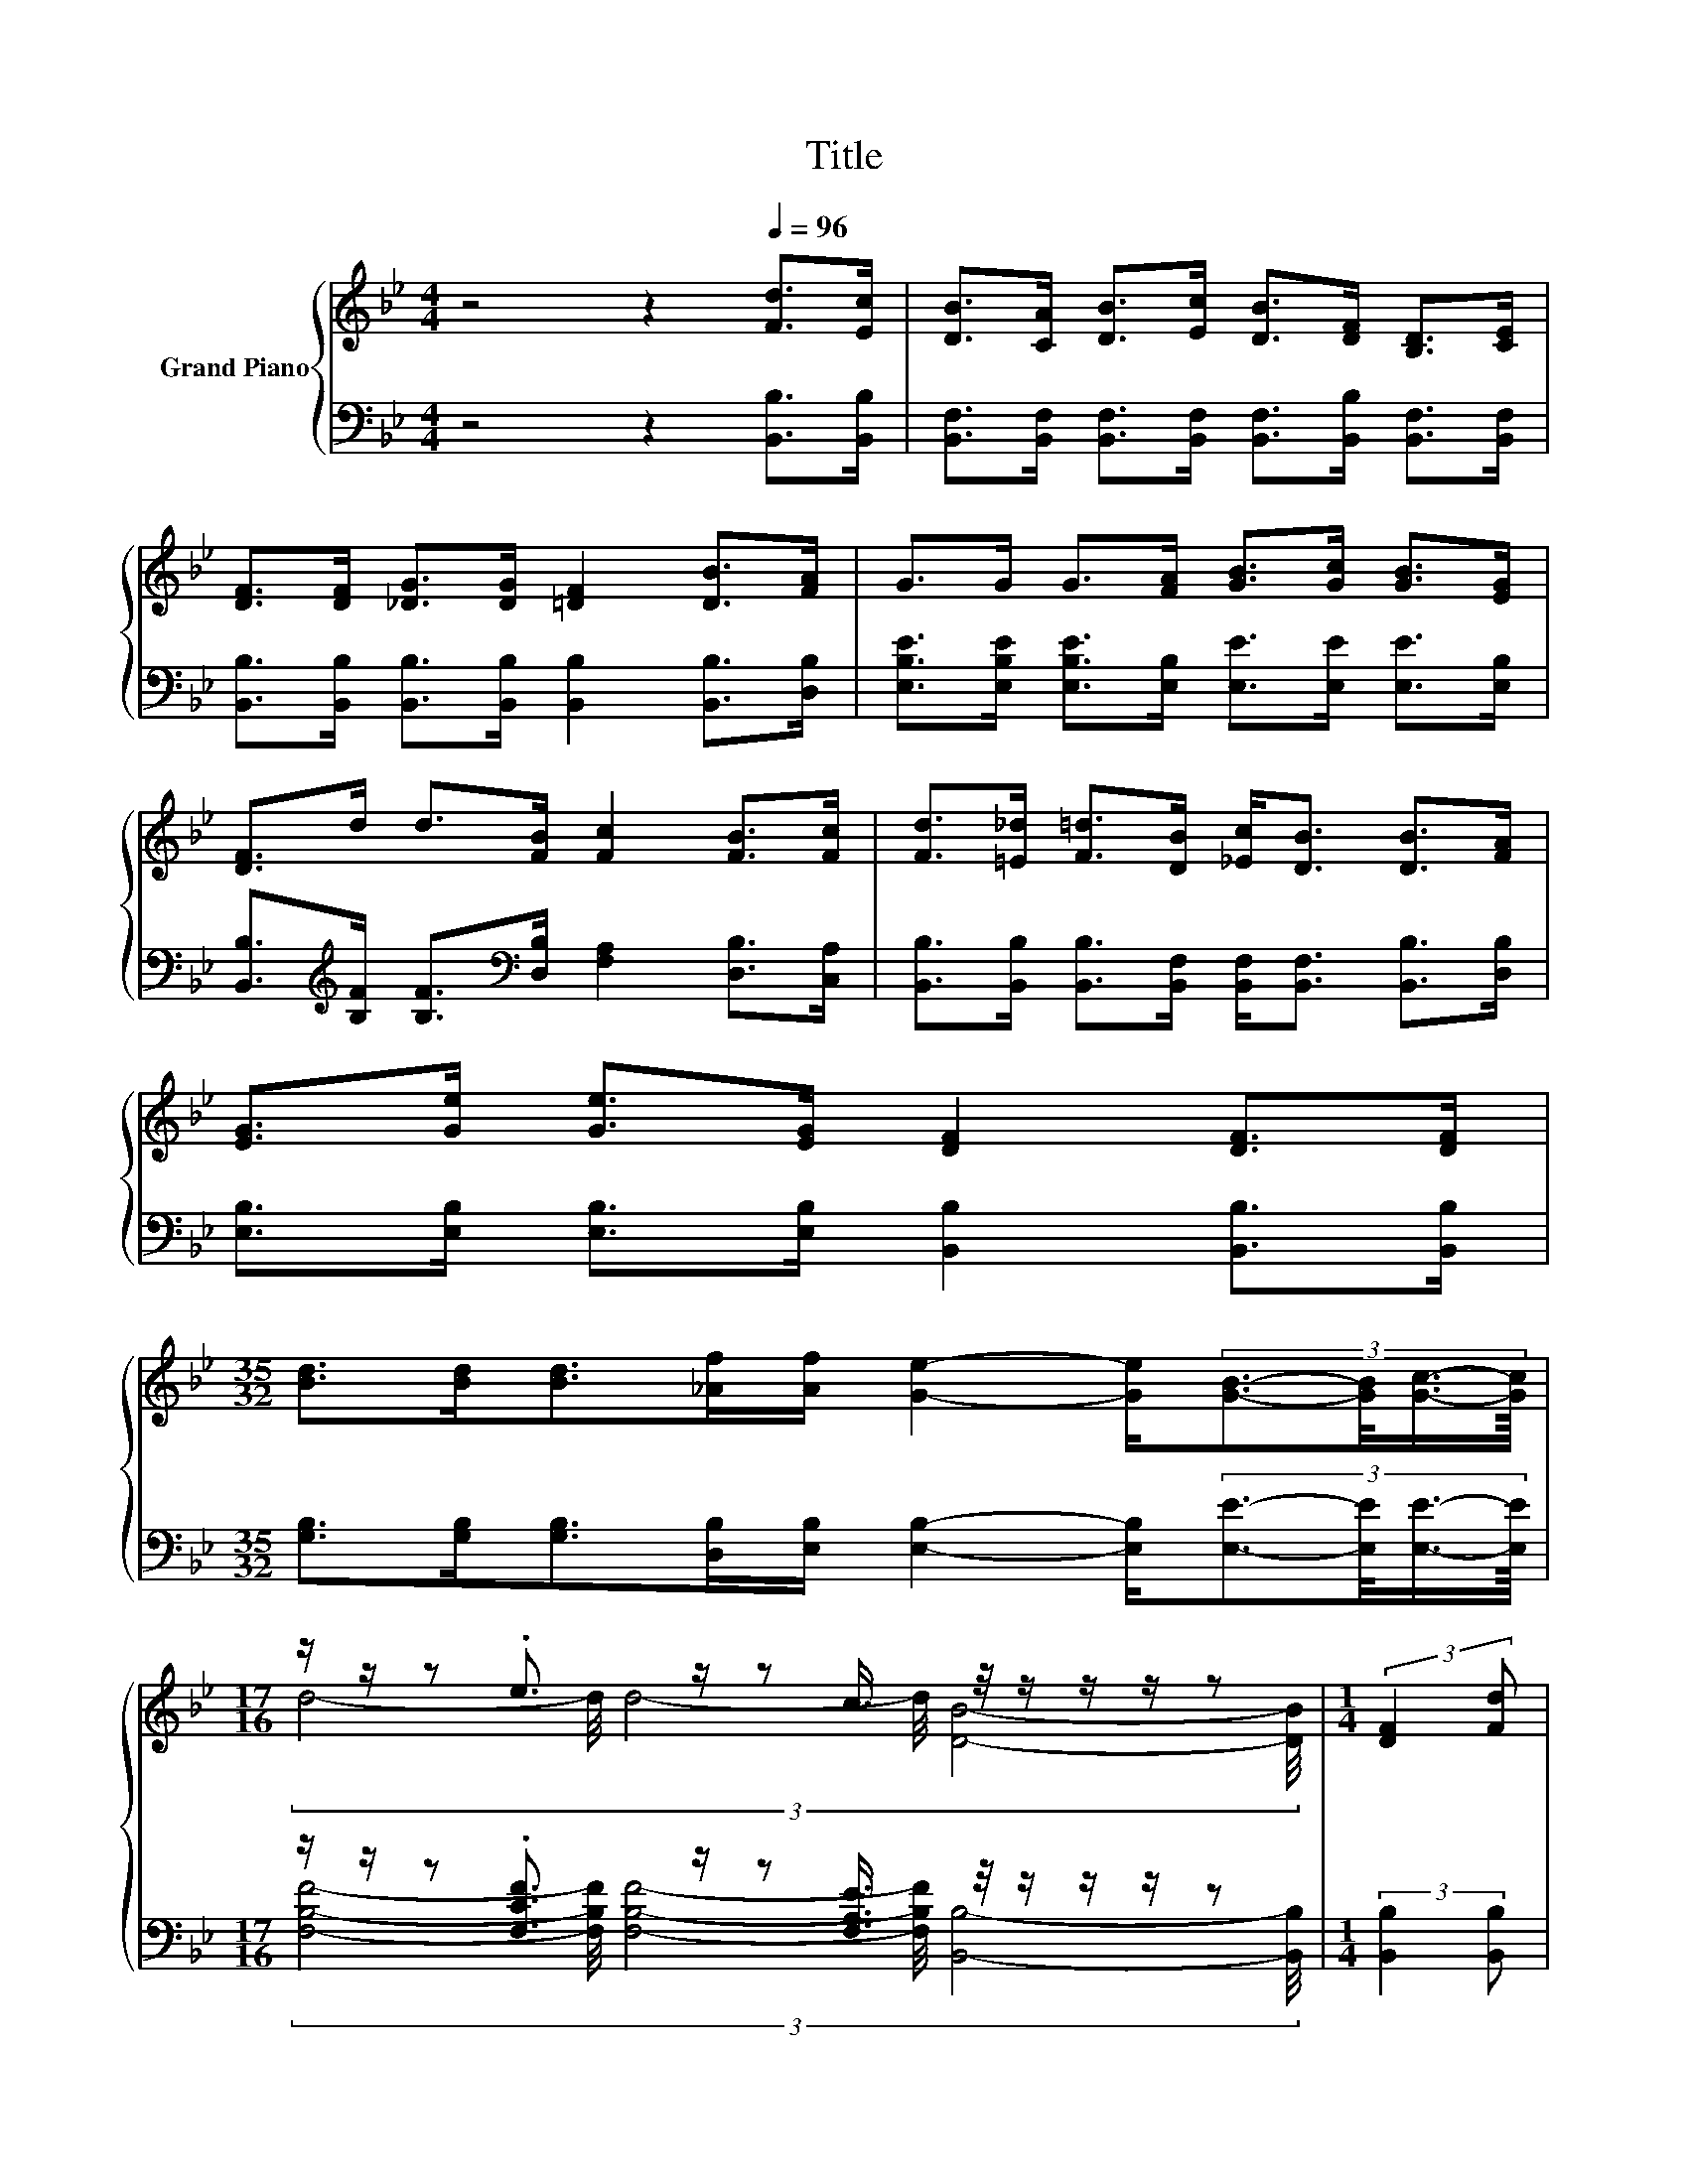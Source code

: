X:1
T:Title
%%score { ( 1 3 5 ) | ( 2 4 6 ) }
L:1/8
M:4/4
K:Bb
V:1 treble nm="Grand Piano"
V:3 treble 
V:5 treble 
V:2 bass 
V:4 bass 
V:6 bass 
V:1
 z4 z2[Q:1/4=96] [Fd]>[Ec] | [DB]>[CA] [DB]>[Ec] [DB]>[DF] [B,D]>[CE] | %2
 [DF]>[DF] [_DG]>[DG] [=DF]2 [DB]>[FA] | G>G G>[FA] [GB]>[Gc] [GB]>[EG] | %4
 [DF]>d d>[FB] [Fc]2 [FB]>[Fc] | [Fd]>[=E_d] [F=d]>[DB] [_Ec]<[DB] [DB]>[FA] | %6
 [EG]>[Ge] [Ge]>[EG] [DF]2 [DF]>[DF] | %7
[M:35/32] [Bd]>[Bd][Bd]>[_Af][Af]/ [Ge]2- [Ge]/(3:2:4[GB]3/2-[GB]/4[Gc]3/4-[Gc]/8 | %8
[M:17/16] z/ z/ z .e3/2 z/ z c3/4 z/4 z/ z/ z/ z |[M:1/4] (3:2:2[DF]2 [Fd] | %10
[M:4/4] d6- d/4 z/4 z/ z | z4 z2 (3:2:2[_AB]2 [AB] | B6- B/4 z/4 z/ z | z4 z2 (3:2:2[DF]2 [DF] | %14
 z4 (5:4:5[Fd]2 [Fd]/ [Fc]/-[Fc]3/2[FB]/ | %15
 (5:4:5[EG]2 [Ge]/ [Ge]/-[Ge]3/2[EG]/ z2 (3:2:2[DF]2 [DF] | %16
[M:35/32] [Bd]3/2[Bd]3/4 z z/4 (3:2:8[_Af]3/4-[Af]/8[Af]3/8-[Af]/16 z3/8 z/16 [Ge]3/4-[Ge]/8-[Ge]-[Ge-]/<[B-e]/B/->[G-Bc-]/[Gc]/ | %17
[M:17/16] z/ z/ z .e3/2 z/ z/ z/ z/ z/ z/ z/ z/ z |] %18
V:2
 z4 z2 [B,,B,]>[B,,B,] | [B,,F,]>[B,,F,] [B,,F,]>[B,,F,] [B,,F,]>[B,,B,] [B,,F,]>[B,,F,] | %2
 [B,,B,]>[B,,B,] [B,,B,]>[B,,B,] [B,,B,]2 [B,,B,]>[D,B,] | %3
 [E,B,E]>[E,B,E] [E,B,E]>[E,B,] [E,E]>[E,E] [E,E]>[E,B,] | %4
 [B,,B,]>[K:treble][B,F] [B,F]>[K:bass][D,B,] [F,A,]2 [D,B,]>[C,A,] | %5
 [B,,B,]>[B,,B,] [B,,B,]>[B,,F,] [B,,F,]<[B,,F,] [B,,B,]>[D,B,] | %6
 [E,B,]>[E,B,] [E,B,]>[E,B,] [B,,B,]2 [B,,B,]>[B,,B,] | %7
[M:35/32] [G,B,]>[G,B,][G,B,]>[D,B,][E,B,]/ [E,B,]2- [E,B,]/(3:2:4[E,E]3/2-[E,E]/4[E,E]3/4-[E,E]/8 | %8
[M:17/16] z/ z/ z .[F,CF]3/2 z/ z [F,A,E]3/4 z/4 z/ z/ z/ z |[M:1/4] (3:2:2[B,,B,]2 [B,,B,] | %10
[M:4/4] z4 (5:4:5[B,,B,]2 [B,,B,]/ [F,A,E]/-[F,A,E]3/2[F,A,F]/ | %11
 (5:4:5[B,,B,]2 [B,,B,]/ [B,,G,]/-[B,,G,]3/2[B,,G,]/ z2 (3:2:2[D,B,]2 [D,B,] | %12
 (5:4:5[E,E]2 [E,E]/ [E,E]/-[E,E]3/2[E,E]/ z4 | %13
 (5:4:5[B,,B,]2 [B,,B,]/ [C,A,]/-[C,A,]3/2[C,A,]/ z2 (3:2:2[B,,B,]2 [B,,B,] | %14
 z4 (5:4:5[B,,B,]2 [B,,B,]/ [C,A,]/-[C,A,]3/2[D,B,]/ | %15
 (5:4:5[E,B,]2 [E,B,]/ [E,B,]/-[E,B,]3/2[E,B,]/ z2 (3:2:2[B,,B,]2 [B,,B,] | %16
[M:35/32] z2 [G,B,]3/2-[G,B,]/4 z4 z |[M:17/16] z/ z/ z .C3/2 z/ z/ z/ z/ z/ z/ z/ z/ z |] %18
V:3
 x8 | x8 | x8 | x8 | x8 | x8 | x8 |[M:35/32] x35/4 |[M:17/16] (3:2:6d4- d/4 d4- d/4 [DB]4- [DB]/4 | %9
[M:1/4] x2 |[M:4/4] (3:2:2z2 B z2 z4 | (5:4:5[DB-]2 [DB-]/ [EB]/-[EB-]3/2[EB-]/ B2- B/4 z/4 z/ z | %12
 (9:8:8G2 G2 G/ G3/2G/G/-G3/2B/ | (5:4:5[DF-]2 [DF-]/ [EF]/-[EF-]3/2[EF-]/ F2- F/4 z/4 z/ z | %14
 (5:4:5[DB]2 [CA]/ [DB]/-[DB]3/2[Ec]/ z4 | z4 [DF]2- [DF]/4 z/4 z/ z | %16
[M:35/32] z2 [Bd]3/2-[Bd]/4 z2 z3/4 G2 z/4 |[M:17/16] d/-d-<d z/ z/ z/ z/ z/ z/ z/ z/ z/ z/ z |] %18
V:4
 x8 | x8 | x8 | x8 | x3/2[K:treble] x2[K:bass] x9/2 | x8 | x8 |[M:35/32] x35/4 | %8
[M:17/16] (3:2:6[F,B,F]4- [F,B,F]/4 [F,B,F]4- [F,B,F]/4 [B,,B,]4- [B,,B,]/4 |[M:1/4] x2 | %10
[M:4/4] (5:4:5[B,,B,]2 [B,,B,]/ [B,,B,]/-[B,,B,]3/2[B,,B,]/ z4 | z4 [B,,F,]2- [B,,F,]/4 z/4 z/ z | %12
 z4 (5:4:5[E,E]2 [E,E]/ [E,B,E]/-[E,B,E]3/2[E,G,E]/ | z4 [B,,B,]2- [B,,B,]/4 z/4 z/ z | %14
 (5:4:5[B,,F,]2 [B,,F,]/ [B,,F,]/-[B,,F,]3/2[B,,F,]/ z4 | z4 [B,,B,]2- [B,,B,]/4 z/4 z/ z | %16
[M:35/32] [G,B,]3/2[G,B,]3/4 z z/4 (3:2:8[D,B,]3/4-[D,B,]/8[E,B,]3/8-[E,B,]/16 z3/8 z/16 [E,B,]3/4-[E,B,]/8-[E,B,]-[E,B,-]/<[E,-B,E-]/[E,E]3/4[E,E]3/4 | %17
[M:17/16] B,/-B,-<B, z/ z/ z/ z/ z/ z/ z/ z/ z/ z/ z |] %18
V:5
 x8 | x8 | x8 | x8 | x8 | x8 | x8 |[M:35/32] x35/4 |[M:17/16] x17/2 |[M:1/4] x2 | %10
[M:4/4] (9:8:8F2 A2 G/ F3/2F/c/-c3/2d/ | z4 D2- D/4 z/4 z/ z | (3:2:2z2 G z2 z4 | %13
 z4 D2- D/4 z/4 z/ z | x8 | x8 |[M:35/32] x35/4 | %17
[M:17/16] z/ z/ z/ z d/-d-<dc/[DB]/-[DB]/-[DB]-<[DB] |] %18
V:6
 x8 | x8 | x8 | x8 | x3/2[K:treble] x2[K:bass] x9/2 | x8 | x8 |[M:35/32] x35/4 |[M:17/16] x17/2 | %9
[M:1/4] x2 |[M:4/4] x8 | x8 | x8 | x8 | x8 | x8 |[M:35/32] x35/4 | %17
[M:17/16] [F,F]-<[F,F][F,F]/[F,B,F]/-[F,B,F]-<[F,B,F][F,A,E]/[B,,B,]/-[B,,B,]/-[B,,B,]-<[B,,B,] |] %18

